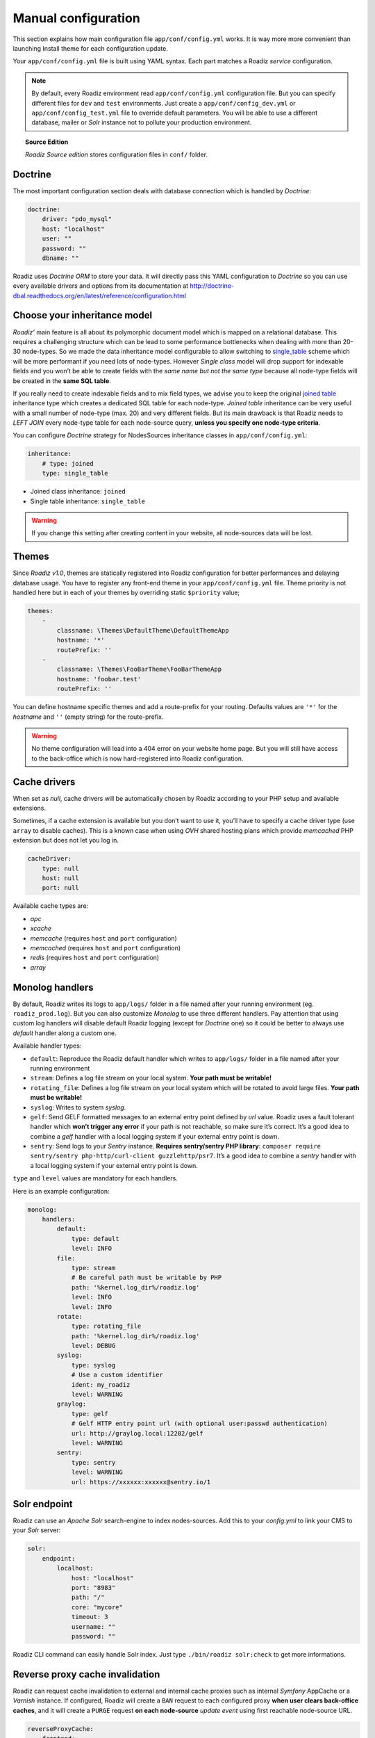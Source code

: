 .. _manual_config:

Manual configuration
====================

This section explains how main configuration file ``app/conf/config.yml`` works.
It is way more more convenient than launching Install theme for each configuration update.

Your ``app/conf/config.yml`` file is built using YAML syntax. Each part matches a Roadiz *service* configuration.

.. note::
    By default, every Roadiz environment read ``app/conf/config.yml`` configuration file. But you can specify different
    files for ``dev`` and ``test`` environments. Just create a ``app/conf/config_dev.yml`` or ``app/conf/config_test.yml`` file
    to override default parameters. You will be able to use a different database, mailer or *Solr* instance not to pollute your production environment.

.. topic:: Source Edition

    *Roadiz Source edition* stores configuration files in ``conf/`` folder.

Doctrine
--------

The most important configuration section deals with database connection which is handled by *Doctrine*:

.. code-block:: yaml

    doctrine:
        driver: "pdo_mysql"
        host: "localhost"
        user: ""
        password: ""
        dbname: ""

Roadiz uses *Doctrine ORM* to store your data. It will directly pass this YAML configuration to *Doctrine* so
you can use every available drivers and options from its documentation at
http://doctrine-dbal.readthedocs.org/en/latest/reference/configuration.html

Choose your inheritance model
-----------------------------

*Roadiz’* main feature is all about its polymorphic document model which is mapped on a relational database. This requires a
challenging structure which can be lead to some performance bottlenecks when dealing with more than 20-30 node-types.
So we made the data inheritance model configurable to allow switching to `single_table <https://www.doctrine-project.org/projects/doctrine-orm/en/2.7/reference/inheritance-mapping.html#single-table-inheritance>`_ scheme which will be more performant
if you need lots of node-types. However *Single class* model will drop support for indexable fields and you won’t be able
to create fields with the *same name but not the same type* because all node-type fields will be created in the **same SQL table**.

If you really need to create indexable fields and to mix field types, we advise you to keep the original `joined table <https://www.doctrine-project.org/projects/doctrine-orm/en/2.7/reference/inheritance-mapping.html#class-table-inheritance>`_
inheritance type which creates a dedicated SQL table for each node-type. *Joined table* inheritance can be very useful
with a small number of node-type (max. 20) and very different fields. But its main drawback is that Roadiz needs to *LEFT JOIN*
every node-type table for each node-source query, **unless you specify one node-type criteria**.

You can configure *Doctrine* strategy for NodesSources inheritance classes in ``app/conf/config.yml``:

.. code-block:: yaml

    inheritance:
        # type: joined
        type: single_table

- Joined class inheritance: ``joined``
- Single table inheritance: ``single_table``

.. warning::

    If you change this setting after creating content in your website, all node-sources data will be lost.

Themes
------

Since *Roadiz v1.0*, themes are statically registered into Roadiz configuration for better performances
and delaying database usage. You have to register any front-end theme in your ``app/conf/config.yml`` file.
Theme priority is not handled here but in each of your themes by overriding static ``$priority`` value;

.. code-block:: yaml

    themes:
        -
            classname: \Themes\DefaultTheme\DefaultThemeApp
            hostname: '*'
            routePrefix: ''
        -
            classname: \Themes\FooBarTheme\FooBarThemeApp
            hostname: 'foobar.test'
            routePrefix: ''

You can define hostname specific themes and add a route-prefix for your routing. Defaults values
are ``'*'`` for the *hostname* and ``''`` (empty string) for the route-prefix.

.. warning::

    No theme configuration will lead into a 404 error on your website home page. But you will still have
    access to the back-office which is now hard-registered into Roadiz configuration.

Cache drivers
-------------

When set as *null*, cache drivers will be automatically chosen by Roadiz according to
your PHP setup and available extensions.

Sometimes, if a cache extension is available but you don’t want to use it, you’ll
have to specify a cache driver type (use ``array`` to disable caches). This is a known case
when using *OVH* shared hosting plans which provide *memcached* PHP extension but does not let you log in.

.. code-block:: yaml

    cacheDriver:
        type: null
        host: null
        port: null

Available cache types are:

- *apc*
- *xcache*
- *memcache* (requires ``host`` and ``port`` configuration)
- *memcached* (requires ``host`` and ``port`` configuration)
- *redis* (requires ``host`` and ``port`` configuration)
- *array*

.. _monolog_handlers:

Monolog handlers
----------------

By default, Roadiz writes its logs to ``app/logs/`` folder in a file named after your running environment (eg. ``roadiz_prod.log``).
But you can also customize *Monolog* to use three different handlers. Pay attention that using custom log handlers will
disable default Roadiz logging (except for *Doctrine* one) so it could be better to always use *default* handler along
a custom one.

Available handler types:

- ``default``: Reproduce the Roadiz default handler which writes to ``app/logs/`` folder in a file named after your running environment
- ``stream``: Defines a log file stream on your local system. **Your path must be writable!**
- ``rotating_file``: Defines a log file stream on your local system which will be rotated to avoid large files. **Your path must be writable!**
- ``syslog``: Writes to system *syslog*.
- ``gelf``: Send GELF formatted messages to an external entry point defined by *url* value. Roadiz uses a fault tolerant handler which **won’t trigger any error** if your path is not reachable, so make sure it’s correct. It’s a good idea to combine a *gelf* handler with a local logging system if your external entry point is down.
- ``sentry``: Send logs to your *Sentry* instance. **Requires sentry/sentry PHP library**: ``composer require sentry/sentry php-http/curl-client guzzlehttp/psr7``. It’s a good idea to combine a *sentry* handler with a local logging system if your external entry point is down.

``type`` and ``level`` values are mandatory for each handlers.

Here is an example configuration:

.. code-block:: yaml

    monolog:
        handlers:
            default:
                type: default
                level: INFO
            file:
                type: stream
                # Be careful path must be writable by PHP
                path: '%kernel.log_dir%/roadiz.log'
                level: INFO
                level: INFO
            rotate:
                type: rotating_file
                path: '%kernel.log_dir%/roadiz.log'
                level: DEBUG
            syslog:
                type: syslog
                # Use a custom identifier
                ident: my_roadiz
                level: WARNING
            graylog:
                type: gelf
                # Gelf HTTP entry point url (with optional user:passwd authentication)
                url: http://graylog.local:12202/gelf
                level: WARNING
            sentry:
                type: sentry
                level: WARNING
                url: https://xxxxxx:xxxxxx@sentry.io/1


.. _solr_endpoint:

Solr endpoint
-------------

Roadiz can use an *Apache Solr* search-engine to index nodes-sources.
Add this to your `config.yml` to link your CMS to your *Solr* server:

.. code-block:: yaml

    solr:
        endpoint:
            localhost:
                host: "localhost"
                port: "8983"
                path: "/"
                core: "mycore"
                timeout: 3
                username: ""
                password: ""

Roadiz CLI command can easily handle Solr index. Just type ``./bin/roadiz solr:check`` to get
more informations.

Reverse proxy cache invalidation
--------------------------------

Roadiz can request cache invalidation to external and internal cache proxies such as internal
*Symfony* AppCache or a *Varnish* instance. If configured, Roadiz will create a ``BAN`` request
to each configured proxy **when user clears back-office caches**, and it will create a ``PURGE`` request
**on each node-source** *update event* using first reachable node-source URL.

.. code-block:: yaml

    reverseProxyCache:
        frontend:
            localhost:
                host: localhost
                domainName: myapp.test
            external:
                host: varnish
                domainName: myapp.test

.. note::

    Make sure you `configured your external reverse proxy <https://github.com/roadiz/roadiz/blob/develop/samples/varnish_default.vcl>`_
    in order to receive and handle ``BAN`` and ``PURGE`` HTTP requests.


Cloudflare proxy cache
^^^^^^^^^^^^^^^^^^^^^^

If you are using Cloudflare as a reverse proxy cache, you can configure Roadiz to send requests to Cloudflare
to purge all items or files (when editing a node-source). You need to gather following information:

- Cloudflare zone identifier
- Cloudflare API credentials (Bearer token or email + auth-key)

Then you can configure Roadiz with Bearer token:

.. code-block:: yaml

    reverseProxyCache:
        frontend: []
        cloudflare:
            zone: cloudflare-zone
            bearer: ~

Or with your Email and AuthKey:

.. code-block:: yaml

    reverseProxyCache:
        frontend: []
        cloudflare:
            zone: cloudflare-zone
            email: ~
            key: ~

.. note::

    Roadiz uses *Purge all files* and *Purge Files by URL* entry points: https://api.cloudflare.com/#zone-purge-all-files
    which are available on all Cloudflare plans.

Entities paths
--------------

Roadiz uses *Doctrine* to map object entities to database tables.
In order to make Roadiz more extensible, you can add your own paths to the ``entities`` part.

.. code-block:: yaml

    entities:
        - "../vendor/roadiz/roadiz/src/Roadiz/Core/Entities"
        - "../vendor/roadiz/models/src/Roadiz/Core/AbstractEntities"
        - "gen-src/GeneratedNodeSources"


Configure mailer
----------------

Roadiz uses *Swift Mailer* to send emails. This awesome library is built to enable different
kinds of mail transports and protocols. By default, Roadiz uses your PHP ``sendmail`` configuration
but you can tell it to use another transport (such as an external SMTP server) in your ``app/conf/config.yml`` file.

You can use *SSL*, *TLS* or no encryption at all.

.. code-block:: yaml

    mailer:
        type: "smtp"
        host: "localhost"
        port: 25
        encryption: false
        username: ""
        password: ""

.. note::
    Pay attention that many external SMTP services (*Mandrill*, *Mailjet*…) only accept email from validated domains.
    So make sure that your application uses a known ``From:`` email sender not to be blacklisted or blocked
    by these services.
    If you need your emails to be replied to an anonymous address, use ``ReplyTo:`` header instead.

Images processing
-----------------

Roadiz use `Image Intervention <http://image.intervention.io/>`_ library to automatically create a lower quality
version of your image if they are too big. You can define this threshold value
in the ``assetsProcessing`` section. ``driver`` and ``defaultQuality`` will be also
use for the on-the-fly image processing with `Intervention Request <https://github.com/ambroisemaupate/intervention-request>`_ library.

.. code-block:: yaml

    assetsProcessing:
        # gd or imagick (gd does not support TIFF and PSD formats)
        driver: gd
        defaultQuality: 90
        # pixel size limit () after roadiz
        # should create a smaller copy.
        maxPixelSize: 1280
        # Path to jpegoptim binary to enable jpeg optimization
        jpegoptimPath: ~
        # Path to pngquant binary to enable png optimization (3x less space)
        pngquantPath: ~
        # List additionnal Intervention Request subscribers
        subcribers: []

Additional *Intervention Request* subscribers
^^^^^^^^^^^^^^^^^^^^^^^^^^^^^^^^^^^^^^^^^^^^^

Any *Intervention Request* subscriber can be added to configuration with its ``classname``
and its constructor arguments. Here is an example with ``WatermarkListener`` which will
print some text on all your images.

.. code-block:: yaml

    assetsProcessing:
        # List additionnal Intervention Request subscribers
        subcribers:
            - class: "AM\\InterventionRequest\\Listener\\WatermarkListener"
              args:
                   - 'Copyright 2017'
                   - 3
                   - 50
                   - "#FF0000"

Use kraken.io to reduce drastically image sizes
^^^^^^^^^^^^^^^^^^^^^^^^^^^^^^^^^^^^^^^^^^^^^^^

Since you can add *Intervention Request* subscribers, we created a useful one that sends
every images to `kraken.io <https://kraken.io/>`_ services to shrink them. Once you’ve configured it,
do not forget to empty your caches **and** image caches to see changes.

.. code-block:: yaml

    assetsProcessing:
        # List additionnal Intervention Request subscribers
        subcribers:
            - class: "AM\\InterventionRequest\\Listener\\KrakenListener"
              args:
                   - "your-api-key"
                   - "your-api-secret"
                   - true

.. warning::

    Take note that each generated image is sent to *kraken.io* servers. It can generate some overhead
    time on the first time you request an image.

Console commands
----------------

Roadiz can be executed as a simple CLI tool using your SSH connection. This is useful to
handle basic administration tasks with no need of backoffice administration.

.. code-block:: console

    ./bin/roadiz

If your system is not configured to have *php* located in ``/usr/bin/php`` use it this way:

.. code-block:: console

    php ./bin/roadiz

Default command with no arguments will show you the available commands list. Each command has its
own parameters. You can use the argument ``--help`` to get more informations about each tool:

.. code-block:: console

    ./bin/roadiz install --help


We even made *Doctrine* CLI tools directly available from Roadiz Console. Be careful, these are powerful
commands which can alter your database and make you lose precious data. Especially when you will need to update
your database schema after a Theme or a Core update. **Always make a database back-up before any Doctrine operation**.

Additional commands
-------------------

If you are developing your own theme, you might need to create some custom CLI commands. Roadiz can handle
additional commands if you add them in your ``app/conf/config.yml`` as you would do for any additional *entities*.
Make sure that every additional commands extend ``Symfony\Component\Console\Command\Command`` class.

.. code-block:: yaml

    additionalCommands:
        - \Themes\DefaultTheme\Commands\DefaultThemeCommand

